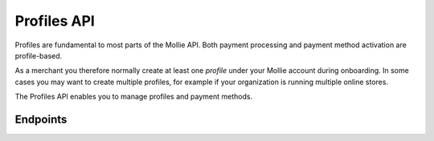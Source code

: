 Profiles API
============
Profiles are fundamental to most parts of the Mollie API. Both payment processing and payment method activation are
profile-based.

As a merchant you therefore normally create at least one *profile* under your Mollie account during onboarding. In some
cases you may want to create multiple profiles, for example if your organization is running multiple online stores.

The Profiles API enables you to manage profiles and payment methods.

Endpoints
---------
.. endpoint-card::
   :name: Create profile
   :method: POST
   :url: /v2/profiles
   :ref: /reference/v2/profiles-api/create-profile

   Create a profile.

.. endpoint-card::
   :name: Get profile
   :method: GET
   :url: /v2/profiles/*id*
   :ref: /reference/v2/profiles-api/get-profile

   Retrieve details of a specific profile.

.. endpoint-card::
   :name: Get current profile
   :method: GET
   :url: /v2/profiles/me
   :ref: /reference/v2/profiles-api/get-profile-me

   Retrieve details of the currently authenticated profile.

.. endpoint-card::
   :name: Update profile
   :method: PATCH
   :url: /v2/profiles/*id*
   :ref: /reference/v2/profiles-api/update-profile

   Update a specific profile.

.. endpoint-card::
   :name: Delete profile
   :method: DELETE
   :url: /v2/profiles/*id*
   :ref: /reference/v2/profiles-api/delete-profile

   Delete a specific profile.

.. endpoint-card::
   :name: List profiles
   :method: GET
   :url: /v2/profiles
   :ref: /reference/v2/profiles-api/list-profiles

   List all profiles.

.. endpoint-card::
   :name: Enable payment method
   :method: POST
   :url: /v2/profiles/*id*/methods/*method*
   :ref: /reference/v2/profiles-api/enable-method

   Enable a payment method on a profile.

.. endpoint-card::
   :name: Disable payment method
   :method: DELETE
   :url: /v2/profiles/*id*/methods/*method*
   :ref: /reference/v2/profiles-api/disable-method

   Disable a payment method on a profile.

.. endpoint-card::
   :name: Enable gift card issuer
   :method: POST
   :url: /v2/profiles/*id*/methods/giftcard/issuers/*issuer*
   :ref: /reference/v2/profiles-api/enable-gift-card-issuer

   Enable a gift card issuer on a profile.

.. endpoint-card::
   :name: Disable gift card issuer
   :method: DELETE
   :url: /v2/profiles/*id*/methods/giftcard/issuers/*issuer*
   :ref: /reference/v2/profiles-api/disable-gift-card-issuer

   Disable a gift card issuer on a profile.

.. endpoint-card::
   :name: Enable voucher issuer
   :method: POST
   :url: /v2/profiles/*id*/methods/voucher/issuers/*issuer*
   :ref: /reference/v2/profiles-api/enable-voucher-issuer

   Enable a voucher issuer on a profile.

.. endpoint-card::
   :name: Disable voucher issuer
   :method: DELETE
   :url: /v2/profiles/*id*/methods/voucher/issuers/*issuer*
   :ref: /reference/v2/profiles-api/disable-voucher-issuer

   Disable a voucher issuer on a profile.
